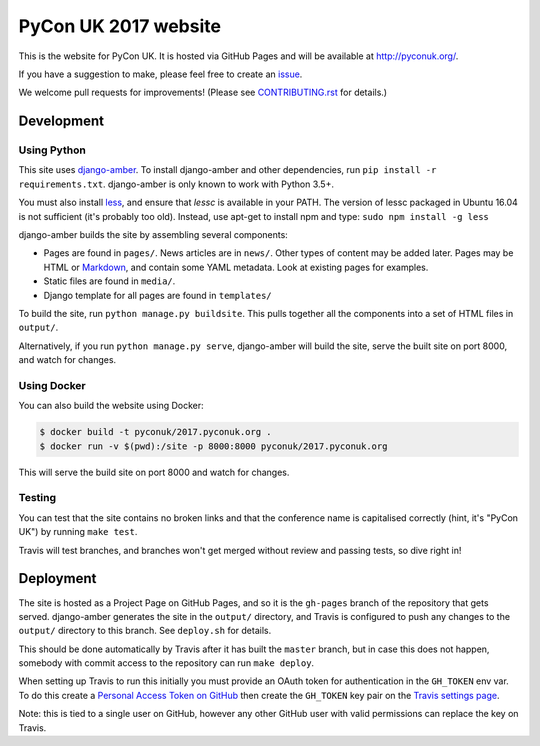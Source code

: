 PyCon UK 2017 website
=====================

.. image:: https://travis-ci.org/PyconUK/2017.pyconuk.org.svg?branch=master
       :target: https://travis-ci.org/PyconUK/2017.pyconuk.org

This is the website for PyCon UK. It is hosted via GitHub Pages and will be available at http://pyconuk.org/.

If you have a suggestion to make, please feel free to create an issue_.

We welcome pull requests for improvements! (Please see CONTRIBUTING.rst_ for details.)


Development
~~~~~~~~~~~

Using Python
************

This site uses django-amber_. To install django-amber and other dependencies, run ``pip install -r requirements.txt``.  django-amber is only known to work with Python 3.5+.

You must also install `less <https://www.npmjs.com/package/less>`_, and ensure that `lessc` is available in your PATH. The version of lessc packaged in Ubuntu 16.04 is not sufficient (it's probably too old). Instead, use apt-get to install npm and type: ``sudo npm install -g less``

django-amber builds the site by assembling several components:

* Pages are found in ``pages/``.  News articles are in ``news/``.  Other types of content may be added later.  Pages may be HTML or Markdown_, and contain some YAML metadata.  Look at existing pages for examples.
* Static files are found in ``media/``.
* Django template for all pages are found in ``templates/``

To build the site, run ``python manage.py buildsite``. This pulls together all the components into a set of HTML files in ``output/``.

Alternatively, if you run ``python manage.py serve``, django-amber will build the site, serve the built site on port 8000, and watch for changes.

Using Docker
************

You can also build the website using Docker:

.. code-block:: console

   $ docker build -t pyconuk/2017.pyconuk.org .
   $ docker run -v $(pwd):/site -p 8000:8000 pyconuk/2017.pyconuk.org

This will serve the build site on port 8000 and watch for changes.

Testing
*******

You can test that the site contains no broken links and that the conference name is capitalised correctly (hint, it's "PyCon UK") by running ``make test``.

Travis will test branches, and branches won't get merged without review and passing tests, so dive right in!


Deployment
~~~~~~~~~~

The site is hosted as a Project Page on GitHub Pages, and so it is the ``gh-pages`` branch of the repository that gets served.  django-amber generates the site in the ``output/`` directory, and Travis is configured to push any changes to the ``output/`` directory to this branch.  See ``deploy.sh`` for details.

This should be done automatically by Travis after it has built the ``master`` branch, but in case this does not happen, somebody with commit access to the repository can run ``make deploy``.

When setting up Travis to run this initially you must provide an OAuth token for authentication in the ``GH_TOKEN`` env var.  To do this create a `Personal Access Token on GitHub <https://github.com/settings/tokens>`_ then create the ``GH_TOKEN`` key pair on the `Travis settings page <https://travis-ci.org/PyconUK/2017.pyconuk.org/settings>`_.

Note: this is tied to a single user on GitHub, however any other GitHub user with valid permissions can replace the key on Travis.

.. _django-amber: https://github.com/inglesp/django-amber
.. _Markdown: https://pythonhosted.org/Markdown/
.. _issue: https://github.com/PyconUK/2017.pyconuk.org/issues
.. _CONTRIBUTING.rst: ./CONTRIBUTING.rst
